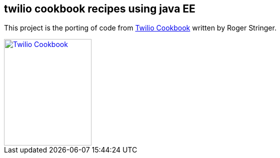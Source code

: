 == twilio cookbook recipes using java EE

This project is the porting of code from http://www.packtpub.com/twilio-cookbook/book[Twilio Cookbook] written by Roger Stringer.

image::twilio-cookbook.jpg[Twilio Cookbook, 175, 213, link="http://www.packtpub.com/twilio-cookbook/book"]


